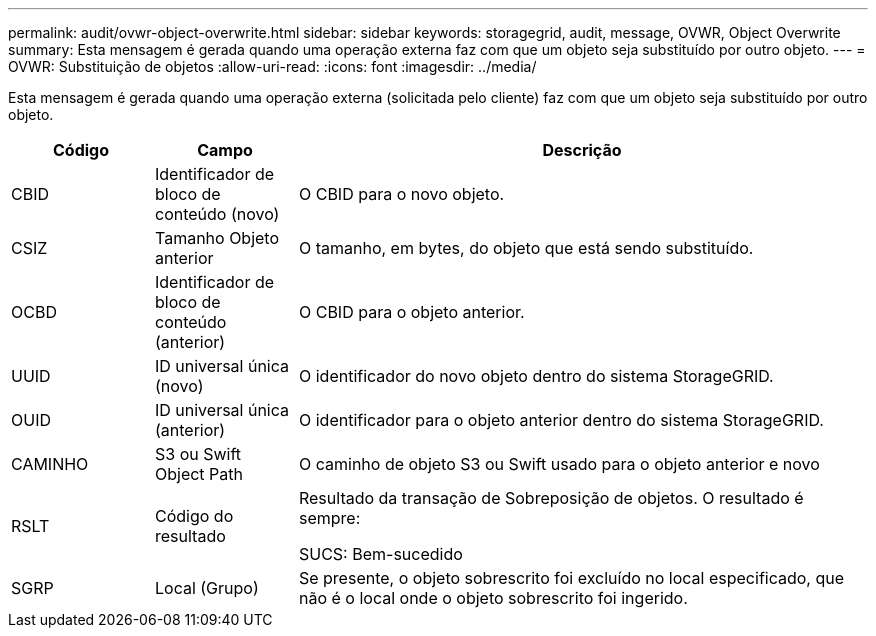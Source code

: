 ---
permalink: audit/ovwr-object-overwrite.html 
sidebar: sidebar 
keywords: storagegrid, audit, message, OVWR, Object Overwrite 
summary: Esta mensagem é gerada quando uma operação externa faz com que um objeto seja substituído por outro objeto. 
---
= OVWR: Substituição de objetos
:allow-uri-read: 
:icons: font
:imagesdir: ../media/


[role="lead"]
Esta mensagem é gerada quando uma operação externa (solicitada pelo cliente) faz com que um objeto seja substituído por outro objeto.

[cols="1a,1a,4a"]
|===
| Código | Campo | Descrição 


 a| 
CBID
 a| 
Identificador de bloco de conteúdo (novo)
 a| 
O CBID para o novo objeto.



 a| 
CSIZ
 a| 
Tamanho Objeto anterior
 a| 
O tamanho, em bytes, do objeto que está sendo substituído.



 a| 
OCBD
 a| 
Identificador de bloco de conteúdo (anterior)
 a| 
O CBID para o objeto anterior.



 a| 
UUID
 a| 
ID universal única (novo)
 a| 
O identificador do novo objeto dentro do sistema StorageGRID.



 a| 
OUID
 a| 
ID universal única (anterior)
 a| 
O identificador para o objeto anterior dentro do sistema StorageGRID.



 a| 
CAMINHO
 a| 
S3 ou Swift Object Path
 a| 
O caminho de objeto S3 ou Swift usado para o objeto anterior e novo



 a| 
RSLT
 a| 
Código do resultado
 a| 
Resultado da transação de Sobreposição de objetos. O resultado é sempre:

SUCS: Bem-sucedido



 a| 
SGRP
 a| 
Local (Grupo)
 a| 
Se presente, o objeto sobrescrito foi excluído no local especificado, que não é o local onde o objeto sobrescrito foi ingerido.

|===